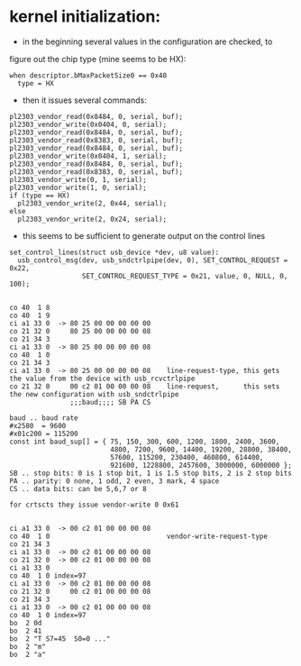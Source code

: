 * kernel initialization:

- in the beginning several values in the configuration are checked, to
figure out the chip type (mine seems to be HX):

: when descriptor.bMaxPacketSize0 == 0x40
:   type = HX 


- then it issues several commands:

: pl2303_vendor_read(0x8484, 0, serial, buf);
: pl2303_vendor_write(0x0404, 0, serial);
: pl2303_vendor_read(0x8484, 0, serial, buf);
: pl2303_vendor_read(0x8383, 0, serial, buf);
: pl2303_vendor_read(0x8484, 0, serial, buf);
: pl2303_vendor_write(0x0404, 1, serial);
: pl2303_vendor_read(0x8484, 0, serial, buf);
: pl2303_vendor_read(0x8383, 0, serial, buf);
: pl2303_vendor_write(0, 1, serial);
: pl2303_vendor_write(1, 0, serial);
: if (type == HX)
:   pl2303_vendor_write(2, 0x44, serial);
: else
:   pl2303_vendor_write(2, 0x24, serial);

- this seems to be sufficient to generate output on the control lines
 
: set_control_lines(struct usb_device *dev, u8 value):
:   usb_control_msg(dev, usb_sndctrlpipe(dev, 0), SET_CONTROL_REQUEST = 0x22,
:                   SET_CONTROL_REQUEST_TYPE = 0x21, value, 0, NULL, 0, 100);
   


: 
: co 40  1 8
: co 40  1 9
: ci a1 33 0  -> 80 25 00 00 00 00 00
: co 21 32 0     80 25 00 00 00 00 08
: co 21 34 3
: ci a1 33 0  -> 80 25 00 00 00 00 08
: co 40  1 0
: co 21 34 3
: ci a1 33 0  -> 80 25 00 00 00 00 08    line-request-type, this gets the value from the device with usb_rcvctrlpipe
: co 21 32 0     00 c2 01 00 00 00 08    line-request,      this sets the new configuration with usb_sndctrlpipe
:                ;;;baud;;;; SB PA CS
: 
: baud .. baud rate
: #x2580  = 9600
: #x01c200 = 115200
: const int baud_sup[] = { 75, 150, 300, 600, 1200, 1800, 2400, 3600,
:                          4800, 7200, 9600, 14400, 19200, 28800, 38400,
:                          57600, 115200, 230400, 460800, 614400,
:                          921600, 1228800, 2457600, 3000000, 6000000 };
: SB .. stop bits: 0 is 1 stop bit, 1 is 1.5 stop bits, 2 is 2 stop bits 
: PA .. parity: 0 none, 1 odd, 2 even, 3 mark, 4 space
: CS .. data bits: can be 5,6,7 or 8
: 
: for crtscts they issue vendor-write 0 0x61
: 
: 
: ci a1 33 0  -> 00 c2 01 00 00 00 08
: co 40  1 0                             vendor-write-request-type
: co 21 34 3                             
: ci a1 33 0  -> 00 c2 01 00 00 00 08
: co 21 32 0  -> 00 c2 01 00 00 00 08
: ci a1 33 0
: co 40  1 0 index=97
: ci a1 33 0  -> 00 c2 01 00 00 00 08
: co 21 32 0     00 c2 01 00 00 00 08
: co 21 34 3 
: ci a1 33 0  -> 00 c2 01 00 00 00 08
: co 40  1 0 index=97
: bo  2 0d 
: bo  2 41
: bo  2 "T S7=45  S0=0 ..."
: bo  2 "m"
: bo  2 "a" 
